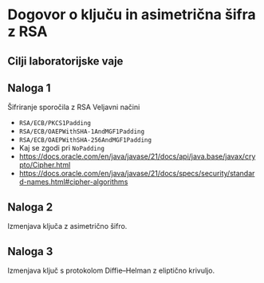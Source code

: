 * Dogovor o ključu in asimetrična šifra z RSA
** Cilji laboratorijske vaje

** Naloga 1
Šifriranje sporočila z RSA
Veljavni načini
- =RSA/ECB/PKCS1Padding=
- =RSA/ECB/OAEPWithSHA-1AndMGF1Padding=
- =RSA/ECB/OAEPWithSHA-256AndMGF1Padding=
- Kaj se zgodi pri =NoPadding=
- https://docs.oracle.com/en/java/javase/21/docs/api/java.base/javax/crypto/Cipher.html
- https://docs.oracle.com/en/java/javase/21/docs/specs/security/standard-names.html#cipher-algorithms
** Naloga 2
Izmenjava ključa z asimetrično šifro.
** Naloga 3
Izmenjava ključ s protokolom Diffie--Helman z eliptično krivuljo.
